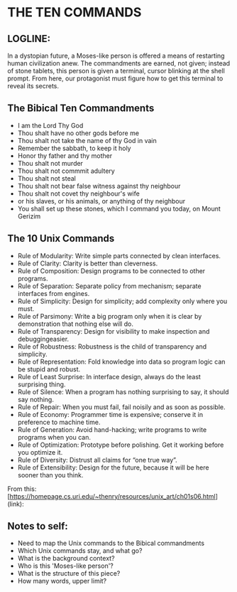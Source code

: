 * THE TEN COMMANDS

** LOGLINE: 
In a dystopian future, a Moses-like person is offered a means of restarting human civilization anew. The commandments are earned, not given; instead of stone tablets, this person is given a terminal, cursor blinking at the shell prompt. From here, our protagonist must figure how to get this terminal to reveal its secrets.

** The Bibical Ten Commandments
- I am the Lord Thy God
- Thou shalt have no other gods before me
- Thou shalt not take the name of thy God in vain
- Remember the sabbath, to keep it holy
- Honor thy father and thy mother
- Thou shalt not murder
- Thou shalt not commmit adultery
- Thou shalt not steal
- Thou shalt not bear false witness against thy neighbour
- Thou shalt not covet thy neighbour's wife
- or his slaves, or his animals, or anything of thy neighbour
- You shall set up these stones, which I command you today, on Mount Gerizim

** The 10 Unix Commands

- Rule of Modularity: Write simple parts connected by clean interfaces.
- Rule of Clarity: Clarity is better than cleverness.
- Rule of Composition: Design programs to be connected to other programs.
- Rule of Separation: Separate policy from mechanism; separate interfaces from engines.
- Rule of Simplicity: Design for simplicity; add complexity only where you must.
- Rule of Parsimony: Write a big program only when it is clear by demonstration that nothing else will do.
- Rule of Transparency: Design for visibility to make inspection and debuggingeasier.
- Rule of Robustness: Robustness is the child of transparency and simplicity.
- Rule of Representation: Fold knowledge into data so program logic can be stupid and robust.
- Rule of Least Surprise: In interface design, always do the least surprising thing.
- Rule of Silence: When a program has nothing surprising to say, it should say nothing.
- Rule of Repair: When you must fail, fail noisily and as soon as possible.
- Rule of Economy: Programmer time is expensive; conserve it in preference to machine time.
- Rule of Generation: Avoid hand-hacking; write programs to write programs when you can.
- Rule of Optimization: Prototype before polishing. Get it working before you optimize it.
- Rule of Diversity: Distrust all claims for “one true way”.
- Rule of Extensibility: Design for the future, because it will be here sooner than you think.
       
From this:
[https://homepage.cs.uri.edu/~thenry/resources/unix_art/ch01s06.html](link):
   
** Notes to self:

- Need to map the Unix commands to the Bibical commandments
- Which Unix commands stay, and what go? 
- What is the background context?  
- Who is this 'Moses-like person'?
- What is the structure of this piece?
- How many words, upper limit?
